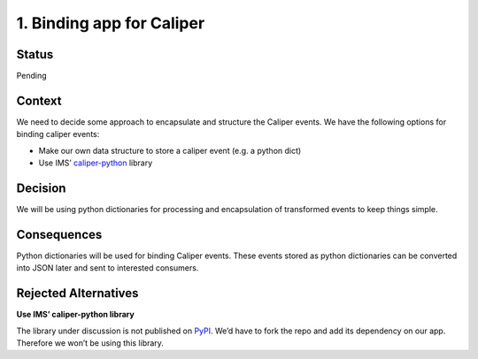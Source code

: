 1. Binding app for Caliper
==========================

Status
------

Pending

Context
-------

We need to decide some approach to encapsulate and structure the Caliper
events. We have the following options for binding caliper events:

-  Make our own data structure to store a caliper event (e.g. a python dict)

-  Use IMS’ `caliper-python <https://github.com/IMSGlobal/caliper-python>`__ library

Decision
--------

We will be using python dictionaries for processing and encapsulation of
transformed events to keep things simple.

Consequences
------------

Python dictionaries will be used for binding Caliper events. These
events stored as python dictionaries can be converted into JSON later
and sent to interested consumers.

Rejected Alternatives
---------------------

**Use IMS’ caliper-python library**

The library under discussion is not published on
`PyPI <https://pypi.org/search/?q=caliper>`__. We’d have to fork the
repo and add its dependency on our app. Therefore we won’t be using this
library.
